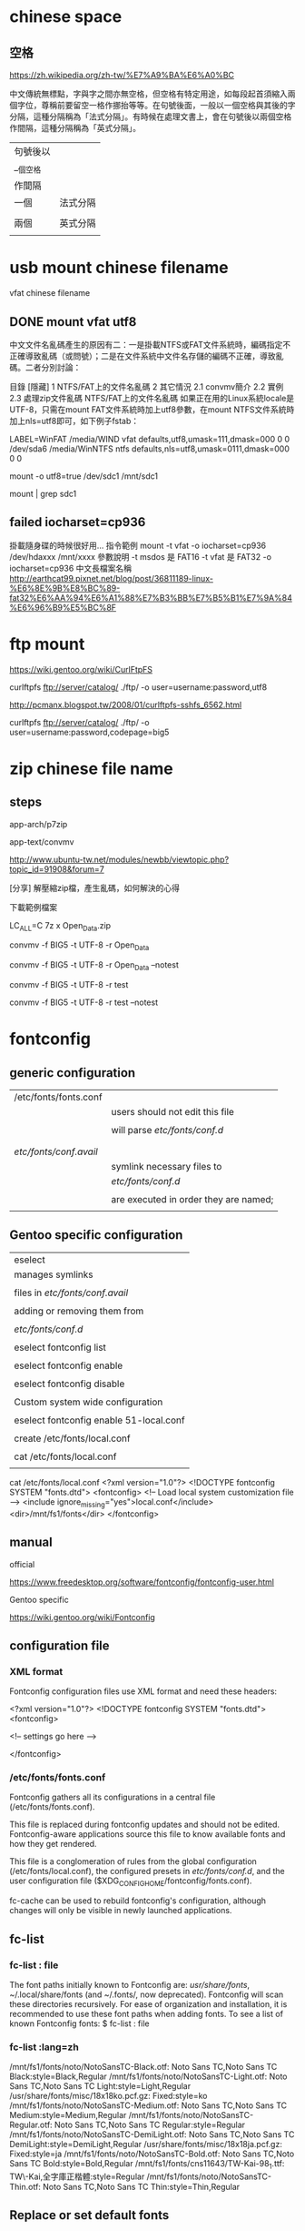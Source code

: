 * chinese space

** 空格

https://zh.wikipedia.org/zh-tw/%E7%A9%BA%E6%A0%BC

中文傳統無標點，字與字之間亦無空格，但空格有特定用途，如每段起首須縮入兩個字位，尊稱前要留空一格作挪抬等等。在句號後面，一般以一個空格與其後的字分隔，這種分隔稱為「法式分隔」。有時候在處理文書上，會在句號後以兩個空格作間隔，這種分隔稱為「英式分隔」。



| 句號後以 |          |
| __個空格 |          |
| 作間隔   |          |
|----------+----------|
| 一個     | 法式分隔 |
|          |          |
| 兩個     | 英式分隔 |
|          |          |




* usb mount chinese filename

vfat chinese filename


** DONE mount vfat utf8

中文文件名亂碼產生的原因有二：一是掛載NTFS或FAT文件系統時，編碼指定不正確導致亂碼（或問號）；二是在文件系統中文件名存儲的編碼不正確，導致亂碼。二者分別討論：

目錄
[隱藏]
1 NTFS/FAT上的文件名亂碼
2 其它情況
2.1 convmv簡介
2.2 實例
2.3 處理zip文件亂碼
NTFS/FAT上的文件名亂碼
如果正在用的Linux系統locale是UTF-8，只需在mount FAT文件系統時加上utf8參數，在mount NTFS文件系統時加上nls=utf8即可，如下例子fstab：

LABEL=WinFAT    /media/WIND vfat  defaults,utf8,umask=111,dmask=000 0 0
/dev/sda6 /media/WinNTFS    ntfs  defaults,nls=utf8,umask=0111,dmask=000  0 0

mount -o utf8=true /dev/sdc1 /mnt/sdc1

mount | grep sdc1


** failed  iocharset=cp936

掛載隨身碟的時候很好用...
指令範例
mount   -t   vfat   -o   iocharset=cp936   /dev/hdaxxx   /mnt/xxxx
參數說明
-t msdos 是 FAT16
-t vfat 是 FAT32
-o   iocharset=cp936 中文長檔案名稱 
http://earthcat99.pixnet.net/blog/post/36811189-linux-%E6%8E%9B%E8%BC%89-fat32%E6%AA%94%E6%A1%88%E7%B3%BB%E7%B5%B1%E7%9A%84%E6%96%B9%E5%BC%8F


* ftp mount


https://wiki.gentoo.org/wiki/CurlFtpFS

curlftpfs ftp://server/catalog/ ./ftp/ -o user=username:password,utf8


http://pcmanx.blogspot.tw/2008/01/curlftpfs-sshfs_6562.html

curlftpfs ftp://server/catalog/ ./ftp/ -o user=username:password,codepage=big5




* zip chinese file name

** steps

app-arch/p7zip

app-text/convmv


http://www.ubuntu-tw.net/modules/newbb/viewtopic.php?topic_id=91908&forum=7


[分享] 解壓縮zip檔，產生亂碼，如何解決的心得

下載範例檔案

LC_ALL=C 7z x Open_Data.zip 

convmv -f BIG5 -t UTF-8 -r Open_Data

convmv -f BIG5 -t UTF-8 -r Open_Data --notest

convmv -f BIG5 -t UTF-8 -r test

convmv -f BIG5 -t UTF-8 -r test --notest





* fontconfig 

** generic configuration

|                        |                                       |
|------------------------+---------------------------------------|
| /etc/fonts/fonts.conf  |                                       |
|                        | users should not edit this file       |
|                        |                                       |
|                        | will parse /etc/fonts/conf.d/         |
|                        |                                       |
|------------------------+---------------------------------------|
|                        |                                       |
| /etc/fonts/conf.avail/ |                                       |
|                        | symlink necessary files to            |
|                        | /etc/fonts/conf.d/                    |
|                        |                                       |
|                        | are executed in order they are named; |
|                        |                                       |


** Gentoo specific configuration

| eselect                                 |
| manages symlinks                        |
|                                         |
|-----------------------------------------|
| files in  /etc/fonts/conf.avail/        |
|                                         |
| adding or removing them from            |
|                                         |
| /etc/fonts/conf.d/                      |
|                                         |
|-----------------------------------------|
| eselect fontconfig list                 |
|                                         |
| eselect fontconfig enable               |
|                                         |
| eselect fontconfig disable              |
|                                         |
|-----------------------------------------|
| Custom system wide configuration        |
|                                         |
| eselect fontconfig enable 51-local.conf |
|                                         |
| create /etc/fonts/local.conf            |
|                                         |
| cat /etc/fonts/local.conf               |
|                                         |


cat /etc/fonts/local.conf 
<?xml version="1.0"?>
<!DOCTYPE fontconfig SYSTEM "fonts.dtd">
<fontconfig>
        <!-- Load local system customization file -->
        <include ignore_missing="yes">local.conf</include>
        <dir>/mnt/fs1/fonts</dir>
</fontconfig>




** manual

official

https://www.freedesktop.org/software/fontconfig/fontconfig-user.html


Gentoo specific

https://wiki.gentoo.org/wiki/Fontconfig


** configuration file

*** XML format

Fontconfig configuration files use XML format and need these headers:


<?xml version="1.0"?>
<!DOCTYPE fontconfig SYSTEM "fonts.dtd">
<fontconfig>

  <!-- settings go here -->

</fontconfig>



*** /etc/fonts/fonts.conf

Fontconfig gathers all its configurations in a central file (/etc/fonts/fonts.conf). 

This file is replaced during fontconfig updates and should not be edited. Fontconfig-aware applications source this file to know available fonts and how they get rendered. 

This file is a conglomeration of rules from 
the global configuration (/etc/fonts/local.conf), 
the configured presets in /etc/fonts/conf.d/, and 
the user configuration file ($XDG_CONFIG_HOME/fontconfig/fonts.conf). 

fc-cache can be used to rebuild fontconfig's configuration, although changes will only be visible in newly launched applications.



** fc-list 

*** fc-list : file

The font paths initially known to Fontconfig are: /usr/share/fonts/, ~/.local/share/fonts (and ~/.fonts/, now deprecated). Fontconfig will scan these directories recursively. For ease of organization and installation, it is recommended to use these font paths when adding fonts.
To see a list of known Fontconfig fonts:
$ fc-list : file

*** fc-list :lang=zh

/mnt/fs1/fonts/noto/NotoSansTC-Black.otf: Noto Sans TC,Noto Sans TC Black:style=Black,Regular
/mnt/fs1/fonts/noto/NotoSansTC-Light.otf: Noto Sans TC,Noto Sans TC Light:style=Light,Regular
/usr/share/fonts/misc/18x18ko.pcf.gz: Fixed:style=ko
/mnt/fs1/fonts/noto/NotoSansTC-Medium.otf: Noto Sans TC,Noto Sans TC Medium:style=Medium,Regular
/mnt/fs1/fonts/noto/NotoSansTC-Regular.otf: Noto Sans TC,Noto Sans TC Regular:style=Regular
/mnt/fs1/fonts/noto/NotoSansTC-DemiLight.otf: Noto Sans TC,Noto Sans TC DemiLight:style=DemiLight,Regular
/usr/share/fonts/misc/18x18ja.pcf.gz: Fixed:style=ja
/mnt/fs1/fonts/noto/NotoSansTC-Bold.otf: Noto Sans TC,Noto Sans TC Bold:style=Bold,Regular
/mnt/fs1/fonts/cns11643/TW-Kai-98_1.ttf: TW\-Kai,全字庫正楷體:style=Regular
/mnt/fs1/fonts/noto/NotoSansTC-Thin.otf: Noto Sans TC,Noto Sans TC Thin:style=Thin,Regular


** Replace or set default fonts

https://wiki.archlinux.org/index.php/font_configuration#Fontconfig_configuration


*** bind
...
 <match target="pattern">
   <test qual="any" name="family"><string>georgia</string></test>
   <edit name="family" mode="assign" binding="same"><string>Ubuntu</string></edit>
 </match>
...


*** replace default font to Noto Sans TC

<!-- Default font (no fc-match pattern) -->
 <match>
  <edit mode="prepend" name="family">
   <string>Noto Sans TC</string>
  </edit>
 </match>



*** default font for the tw, /etc/fonts/local.conf



<!-- Default font for the tw locale (no fc-match pattern) -->
 <match>
  <test compare="contains" name="lang">
   <string>tw</string>
  </test>
  <edit mode="prepend" name="family">
   <string>Noto Sans TC</string>
  </edit>
 </match>

|             | tw   | zh   | zh-tw |
|-------------+------+------+-------|
| google news | kai  | kai  | kai   |
| yahoo news  | noto | noto | kai   |
|             |      |      |       |


*** jp

Example fonts.conf which also specifies a default font for the Japanese locale (ja_JP) and keeps western style fonts for Latin letters.

<!-- Default font for the ja_JP locale (no fc-match pattern) -->
 <match>
  <test compare="contains" name="lang">
   <string>ja</string>
  </test>
  <edit mode="prepend" name="family">
   <string>Noto Sans CJK JP</string>
  </edit>
 </match>


** setup gentoo


| verify the 51-local.conf is enabled     | eselect fontconfig list        | gentoo  |
|                                         | eclectic fontconfig list       | exherbo |
|                                         |                                |         |
|                                         |                                |         |
| verify contents of etc/fonts/local.conf |                                |         |
|                                         |                                |         |
| Then update the fontconfig font cache   | fc-cache -vf                   |         |
|                                         |                                |         |
| list the font                           | fc-list                        |         |
|                                         | fc-list :lang=zh-tw  #繁体中文 |         |
|                                         | fc-list :lang=zh     #中文     |         |
|                                         |                                |         |
| exit and login again                    |                                |         |
|                                         |                                |         |



# eselect fontconfig enable 10-autohint.conf

eselect fontconfig enable 10-sub-pixel-rgb.conf
eselect fontconfig enable 11-lcdfilter-default.conf
eselect fontconfig enable 60-liberation.conf

eselect fontconfig enable 70-no-bitmaps.conf

eselect fontconfig list


